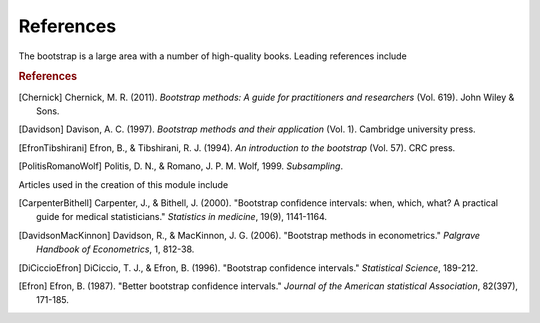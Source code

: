 .. bibliography bootstrap Bibliography

References
----------

The bootstrap is a large area with a number of high-quality books. Leading
references include

.. rubric:: References

.. [Chernick] Chernick, M. R. (2011). *Bootstrap methods: A guide for
   practitioners and researchers* (Vol. 619). John Wiley & Sons.

.. [Davidson] Davison, A. C. (1997). *Bootstrap methods and their*
   *application* (Vol. 1). Cambridge university press.

.. [EfronTibshirani] Efron, B., & Tibshirani, R. J. (1994). *An*
   *introduction to the bootstrap* (Vol. 57). CRC press.

.. [PolitisRomanoWolf] Politis, D. N., & Romano, J. P. M. Wolf, 1999.
   *Subsampling*.

Articles used in the creation of this module include

.. [CarpenterBithell] Carpenter, J., & Bithell, J. (2000). "Bootstrap
   confidence intervals: when, which, what? A practical guide for medical
   statisticians." *Statistics in medicine*, 19(9), 1141-1164.

.. [DavidsonMacKinnon] Davidson, R., & MacKinnon, J. G. (2006). "Bootstrap
   methods in econometrics." *Palgrave Handbook of Econometrics*, 1, 812-38.

.. [DiCiccioEfron] DiCiccio, T. J., & Efron, B. (1996). "Bootstrap confidence
   intervals." *Statistical Science*, 189-212.

.. [Efron] Efron, B. (1987). "Better bootstrap confidence intervals."
   *Journal of the American statistical Association*, 82(397), 171-185.
